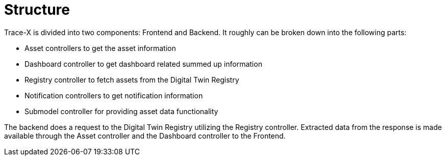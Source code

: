 = Structure

Trace-X is divided into two components: Frontend and Backend.
It roughly can be broken down into the following parts:

* Asset controllers to get the asset information
* Dashboard controller to get dashboard related summed up information
* Registry controller to fetch assets from the Digital Twin Registry
* Notification controllers to get notification information
* Submodel controller for providing asset data functionality

The backend does a request to the Digital Twin Registry utilizing the Registry controller. Extracted data from the response is made available through the Asset controller and the Dashboard controller to the Frontend.

